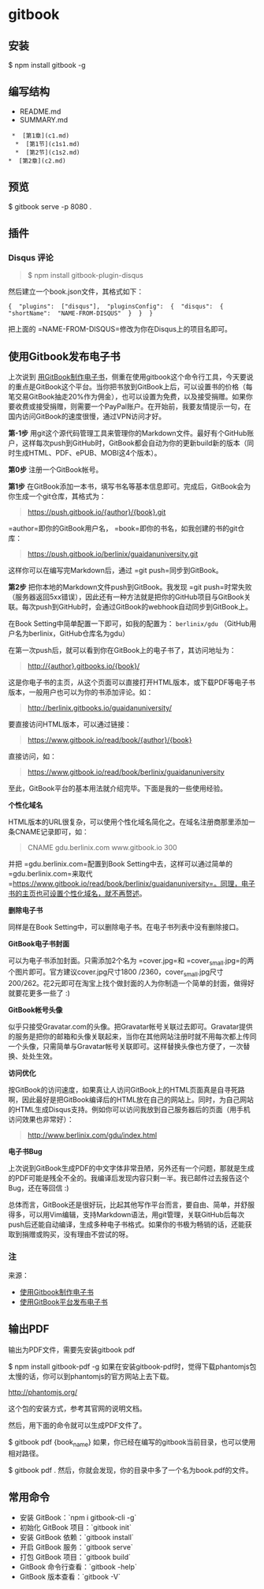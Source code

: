 * gitbook
** 安装 
   $ npm install gitbook -g
  
** 编写结构 
  - README.md
  - SUMMARY.md
 #+BEGIN_EXAMPLE
      *  [第1章](c1.md)  
       *  [第1节](c1s1.md)  
       *  [第2节](c1s2.md)  
     *  [第2章](c2.md)
 #+END_EXAMPLE

** 预览
   $ gitbook serve -p 8080 .
  
** 插件    
*** Disqus 评论
  #+BEGIN_QUOTE
    $ npm install gitbook-plugin-disqus
  #+END_QUOTE

  然后建立一个book.json文件，其格式如下：

  #+BEGIN_EXAMPLE
       {  "plugins":  ["disqus"],  "pluginsConfig":  {  "disqus":  {  "shortName":  "NAME-FROM-DISQUS"  }  }  }
  #+END_EXAMPLE

  把上面的 =NAME-FROM-DISQUS=修改为你在Disqus上的项目名即可。
  
** 使用Gitbook发布电子书
   上次说到 [[http://www.ituring.com.cn/article/127645][用GitBook制作电子书]]，侧重在使用gitbook这个命令行工具，今天要说的重点是GitBook这个平台。当你把书放到GitBook上后，可以设置书的价格（每笔交易GitBook抽走20%作为佣金），也可以设置为免费，以及接受捐赠。如果你要收费或接受捐赠，则需要一个PayPal账户。在开始前，我要友情提示一句，在国内访问GitBook的速度很慢，通过VPN访问才好。

   *第-1步* 用git这个源代码管理工具来管理你的Markdown文件。最好有个GitHub账户，这样每次push到GitHub时，GitBook都会自动为你的更新build新的版本（同时生成HTML、PDF、ePUB、MOBI这4个版本）。

   *第0步* 注册一个GitBook帐号。

   *第1步* 在GitBook添加一本书，填写书名等基本信息即可。完成后，GitBook会为你生成一个git仓库，其格式为：

   #+BEGIN_QUOTE
   [[https://push.gitbook.io/{author}/{book}.git]]
   #+END_QUOTE

   =author=即你的GitBook用户名， =book=即你的书名，如我创建的书的git仓库：

   #+BEGIN_QUOTE
   [[https://push.gitbook.io/berlinix/guaidanuniversity.git]]
   #+END_QUOTE

   这样你可以在编写完Markdown后，通过 =git push=同步到GitBook。

   *第2步* 把你本地的Markdown文件push到GitBook。我发现 =git push=时常失败（服务器返回5xx错误），因此还有一种方法就是把你的GitHub项目与GitBook关联。每次push到GitHub时，会通过GitBook的webhook自动同步到GitBook上。

   在Book Setting中简单配置一下即可，如我的配置为： =berlinix/gdu= （GitHub用户名为berlinix，GitHub仓库名为gdu）

   在第一次push后，就可以看到你在GitBook上的电子书了，其访问地址为：

   #+BEGIN_QUOTE
   [[http://{author}.gitbooks.io/{book}/]]
   #+END_QUOTE

   这是你电子书的主页，从这个页面可以直接打开HTML版本，或下载PDF等电子书版本，一般用户也可以为你的书添加评论。如：

   #+BEGIN_QUOTE
   [[http://berlinix.gitbooks.io/guaidanuniversity/]]
   #+END_QUOTE

   要直接访问HTML版本，可以通过链接：

   #+BEGIN_QUOTE
   [[https://www.gitbook.io/read/book/{author}/{book}]]
   #+END_QUOTE

   直接访问，如：

   #+BEGIN_QUOTE
   [[https://www.gitbook.io/read/book/berlinix/guaidanuniversity]]
   #+END_QUOTE

   至此，GitBook平台的基本用法就介绍完毕。下面是我的一些使用经验。

   *个性化域名*

   HTML版本的URL很复杂，可以使用个性化域名简化之。在域名注册商那里添加一条CNAME记录即可，如：

   #+BEGIN_QUOTE
   CNAME gdu.berlinix.com www.gitbook.io 300
   #+END_QUOTE

   并把 =gdu.berlinix.com=配置到Book Setting中去，这样可以通过简单的 =gdu.berlinix.com=来取代 =https://www.gitbook.io/read/book/berlinix/guaidanuniversity=。同理，电子书的主页也可设置个性化域名，就不再赘述。

   *删除电子书*

   同样是在Book Setting中，可以删除电子书。在电子书列表中没有删除接口。

   *GitBook电子书封面*

   可以为电子书添加封面。只需添加2个名为 =cover.jpg=和 =cover_small.jpg=的两个图片即可。官方建议cover.jpg尺寸1800 /2360，cover_small.jpg尺寸200/262。花2元即可在淘宝上找个做封面的人为你制造一个简单的封面，做得好就要花更多一些了 :)

   *GitBook帐号头像*

   似乎只接受Gravatar.com的头像。把Gravatar帐号关联过去即可。Gravatar提供的服务是把你的邮箱和头像关联起来，当你在其他网站注册时就不用每次都上传同一个头像，只需简单与Gravatar帐号关联即可。这样替换头像也方便了，一次替换、处处生效。

   *访问优化*

   按GitBook的访问速度，如果真让人访问GitBook上的HTML页面真是自寻死路啊，因此最好是把GitBook编译后的HTML放在自己的网站上。同时，为自己网站的HTML生成Disqus支持。例如你可以访问我放到自己服务器后的页面（用手机访问效果也非常好）：

   #+BEGIN_QUOTE
   [[http://www.berlinix.com/gdu/index.html]]
   #+END_QUOTE

   *电子书Bug*

   上次说到GitBook生成PDF的中文字体非常丑陋，另外还有一个问题，那就是生成的PDF可能是残全不全的。我编译后发现内容只剩一半。我已邮件过去报告这个Bug，还在等回信 :)

   总体而言，GitBook还是很好玩，比起其他写作平台而言，要自由、简单，并舒服得多，可以用Vim编辑，支持Markdown语法，用git管理，关联GitHub后每次push后还能自动编译，生成多种电子书格式。如果你的书极为畅销的话，还能获取到捐赠或购买，没有理由不尝试的呀。

*** 注


    来源：

    - [[http://www.ituring.com.cn/article/127645][使用Gitbook制作电子书]]
    - [[http://www.ituring.com.cn/article/127744][使用GitBook平台发布电子书]]

** 输出PDF
   输出为PDF文件，需要先安装gitbook pdf

   $ npm install gitbook-pdf -g
   如果在安装gitbook-pdf时，觉得下载phantomjs包太慢的话，你可以到phantomjs的官方网站上去下载。
   
   http://phantomjs.org/

   这个包的安装方式，参考其官网的说明文档。
   
   然后，用下面的命令就可以生成PDF文件了。
   
   $ gitbook pdf {book_name}
   如果，你已经在编写的gitbook当前目录，也可以使用相对路径。
   
   $ gitbook pdf .
   然后，你就会发现，你的目录中多了一个名为book.pdf的文件。

** 常用命令
 - 安装 GitBook：`npm i gitbook-cli -g`
 - 初始化 GitBook 项目：`gitbook init`
 - 安装 GitBook 依赖：`gitbook install`
 - 开启 GitBook 服务：`gitbook serve`
 - 打包 GitBook 项目：`gitbook build`
 - GitBook 命令行查看：`gitbook -help`  
 - GitBook 版本查看：`gitbook -V`


